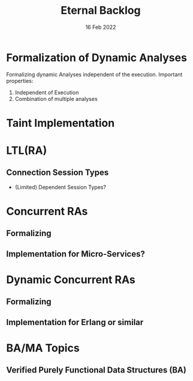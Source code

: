 #+TITLE: Eternal Backlog
#+DATE: 16 Feb 2022
#+AUTHOR: Richard Stewing
#+EMAIL: richard.stewing@udo.edu
#+LATEX_CLASS: article
# ############################################
# #                                          #
# #               English                    #
# #                                          #
# ############################################
#+LATEX_HEADER: \usepackage[english]{babel}
#+LATEX_HEADER: \usepackage{thmtools}
#+LATEX_HEADER: \declaretheorem[name=Proof, refname={proof}, Refname={Proof}]{beweis}
#+LATEX_HEADER: \declaretheorem[name=Definition, refname={definition}, Refname={Definition}]{definition}
#+LATEX_HEADER: \declaretheorem[name=Theorem, refname={theorem}, Refname={Theorem}]{theorem}
#+LATEX_HEADER: \topmargin-2cm
#+LATEX_HEADER: \oddsidemargin=-.8cm
#+LATEX_HEADER: \evensidemargin=-.8cm
#+LATEX_HEADER: \textheight24.5cm
#+LATEX_HEADER: \textwidth18cm
#+LATEX_HEADER: \footskip2cm
#+LATEX_HEADER: \parindent0cm
#+LATEX_HEADER: \parskip.2cm
#+LATEX_HEADER: \parsep.2cm
#+LATEX_HEADER: \usepackage[affil-it]{authblk}
#+LATEX_HEADER: \author[1]{Richard Stewing}
#+LATEX_HEADER: \affil[1]{Department of Computer Science, TU Dortmund University\\ \href{mailto:richard.stewing@tu-dortmund.de}{richard.stewing@tu-dortmund.de}}
#+LANGUAGE: en

#+OPTIONS: author:nil toc:nil


* Formalization of Dynamic Analyses
Formalizing dynamic Analyses independent of the execution.
Important properties:
1. Independent of Execution
2. Combination of multiple analyses

* Taint Implementation

* LTL(RA)
** Connection Session Types
- (Limited) Dependent Session Types?

* Concurrent RAs
** Formalizing
** Implementation for Micro-Services?

* Dynamic Concurrent RAs
** Formalizing
** Implementation for Erlang or similar 

* BA/MA Topics
** Verified Purely Functional Data Structures (BA)

